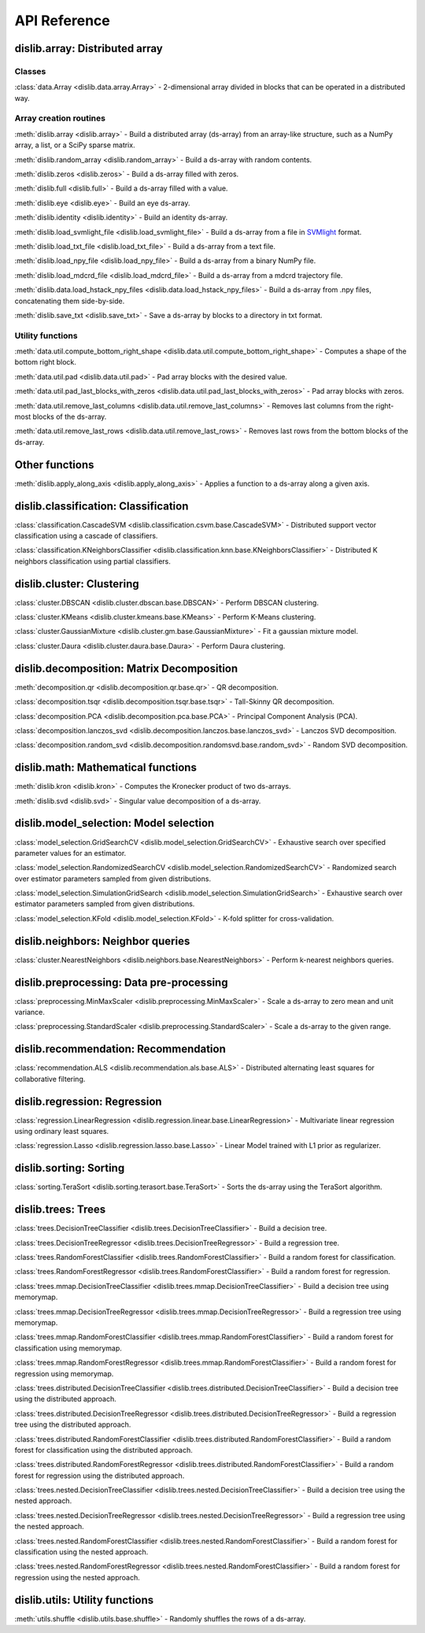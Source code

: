 API Reference
=============

dislib.array: Distributed array
-------------------------------

Classes
.......

:class:`data.Array <dislib.data.array.Array>` - 2-dimensional array divided in
blocks that can be operated in a distributed way.


Array creation routines
.......................

:meth:`dislib.array <dislib.array>` - Build a distributed array
(ds-array) from an array-like structure, such as a NumPy array, a list, or a SciPy sparse matrix.

:meth:`dislib.random_array <dislib.random_array>` - Build a ds-array with
random contents.

:meth:`dislib.zeros <dislib.zeros>` - Build a ds-array filled with zeros.

:meth:`dislib.full <dislib.full>` - Build a ds-array filled with a value.

:meth:`dislib.eye <dislib.eye>` - Build an eye ds-array.

:meth:`dislib.identity <dislib.identity>` - Build an identity ds-array.

:meth:`dislib.load_svmlight_file <dislib.load_svmlight_file>` - Build a
ds-array from a file in `SVMlight <http://svmlight.joachims.org/>`_ format.

:meth:`dislib.load_txt_file <dislib.load_txt_file>` - Build a
ds-array from a text file.

:meth:`dislib.load_npy_file <dislib.load_npy_file>` - Build a ds-array from
a binary NumPy file.

:meth:`dislib.load_mdcrd_file <dislib.load_mdcrd_file>` - Build a ds-array
from a mdcrd trajectory file.

:meth:`dislib.data.load_hstack_npy_files <dislib.data.load_hstack_npy_files>` - Build a ds-array
from .npy files, concatenating them side-by-side.

:meth:`dislib.save_txt <dislib.save_txt>` - Save a ds-array by blocks to a
directory in txt format.

Utility functions
.......................

:meth:`data.util.compute_bottom_right_shape <dislib.data.util.compute_bottom_right_shape>` -
Computes a shape of the bottom right block.

:meth:`data.util.pad <dislib.data.util.pad>` - Pad array blocks with
the desired value.

:meth:`data.util.pad_last_blocks_with_zeros <dislib.data.util.pad_last_blocks_with_zeros>` -
Pad array blocks with zeros.

:meth:`data.util.remove_last_columns <dislib.data.util.remove_last_columns>` -
Removes last columns from the right-most blocks of the ds-array.

:meth:`data.util.remove_last_rows <dislib.data.util.remove_last_rows>` -
Removes last rows from the bottom blocks of the ds-array.


Other functions
---------------

:meth:`dislib.apply_along_axis <dislib.apply_along_axis>` - Applies a
function to a ds-array along a given axis.


dislib.classification: Classification
-------------------------------------

:class:`classification.CascadeSVM <dislib.classification.csvm.base.CascadeSVM>`
- Distributed support vector classification using a cascade of classifiers.

:class:`classification.KNeighborsClassifier <dislib.classification.knn.base.KNeighborsClassifier>`
- Distributed K neighbors classification using partial classifiers.


dislib.cluster: Clustering
--------------------------

:class:`cluster.DBSCAN <dislib.cluster.dbscan.base.DBSCAN>` - Perform DBSCAN
clustering.

:class:`cluster.KMeans <dislib.cluster.kmeans.base.KMeans>` - Perform K-Means
clustering.

:class:`cluster.GaussianMixture <dislib.cluster.gm.base.GaussianMixture>` -
Fit a gaussian mixture model.

:class:`cluster.Daura <dislib.cluster.daura.base.Daura>` - Perform Daura
clustering.


dislib.decomposition: Matrix Decomposition
------------------------------------------

:meth:`decomposition.qr <dislib.decomposition.qr.base.qr>` -
QR decomposition.

:class:`decomposition.tsqr <dislib.decomposition.tsqr.base.tsqr>` -
Tall-Skinny QR decomposition.

:class:`decomposition.PCA <dislib.decomposition.pca.base.PCA>` -
Principal
Component Analysis (PCA).

:class:`decomposition.lanczos_svd <dislib.decomposition.lanczos.base.lanczos_svd>` -
Lanczos SVD decomposition.

:class:`decomposition.random_svd <dislib.decomposition.randomsvd.base.random_svd>` -
Random SVD decomposition.


dislib.math: Mathematical functions
-----------------------------------

:meth:`dislib.kron <dislib.kron>` - Computes the Kronecker product of two
ds-arrays.

:meth:`dislib.svd <dislib.svd>` - Singular value decomposition of a ds-array.


dislib.model_selection: Model selection
---------------------------------------

:class:`model_selection.GridSearchCV <dislib.model_selection.GridSearchCV>` -
Exhaustive search over specified parameter values for an estimator.

:class:`model_selection.RandomizedSearchCV <dislib.model_selection.RandomizedSearchCV>` -
Randomized search over estimator parameters sampled from given distributions.

:class:`model_selection.SimulationGridSearch <dislib.model_selection.SimulationGridSearch>` -
Exhaustive search over estimator parameters sampled from given distributions.

:class:`model_selection.KFold <dislib.model_selection.KFold>` -
K-fold splitter for cross-validation.


dislib.neighbors: Neighbor queries
----------------------------------

:class:`cluster.NearestNeighbors <dislib.neighbors.base.NearestNeighbors>` -
Perform k-nearest neighbors queries.


dislib.preprocessing: Data pre-processing
-----------------------------------------

:class:`preprocessing.MinMaxScaler <dislib.preprocessing.MinMaxScaler>` -
Scale a ds-array to zero mean and unit variance.

:class:`preprocessing.StandardScaler <dislib.preprocessing.StandardScaler>` -
Scale a ds-array to the given range.


dislib.recommendation: Recommendation
-------------------------------------

:class:`recommendation.ALS <dislib.recommendation.als.base.ALS>`
- Distributed alternating least squares for collaborative filtering.


dislib.regression: Regression
-----------------------------

:class:`regression.LinearRegression <dislib.regression.linear.base.LinearRegression>`
- Multivariate linear regression using ordinary least squares.


:class:`regression.Lasso <dislib.regression.lasso.base.Lasso>`
- Linear Model trained with L1 prior as regularizer.


dislib.sorting: Sorting
-----------------------------

:class:`sorting.TeraSort <dislib.sorting.terasort.base.TeraSort>`
-  Sorts the ds-array using the TeraSort algorithm.

dislib.trees: Trees
-------------------------------------

:class:`trees.DecisionTreeClassifier <dislib.trees.DecisionTreeClassifier>` -
Build a decision tree.

:class:`trees.DecisionTreeRegressor <dislib.trees.DecisionTreeRegressor>` -
Build a regression tree.

:class:`trees.RandomForestClassifier <dislib.trees.RandomForestClassifier>` -
Build a random forest for classification.

:class:`trees.RandomForestRegressor <dislib.trees.RandomForestClassifier>` -
Build a random forest for regression.

:class:`trees.mmap.DecisionTreeClassifier <dislib.trees.mmap.DecisionTreeClassifier>` -
Build a decision tree using memorymap.

:class:`trees.mmap.DecisionTreeRegressor <dislib.trees.mmap.DecisionTreeRegressor>` -
Build a regression tree using memorymap.

:class:`trees.mmap.RandomForestClassifier <dislib.trees.mmap.RandomForestClassifier>` -
Build a random forest for classification using memorymap.

:class:`trees.mmap.RandomForestRegressor <dislib.trees.mmap.RandomForestClassifier>` -
Build a random forest for regression using memorymap.

:class:`trees.distributed.DecisionTreeClassifier <dislib.trees.distributed.DecisionTreeClassifier>` -
Build a decision tree using the distributed approach.

:class:`trees.distributed.DecisionTreeRegressor <dislib.trees.distributed.DecisionTreeRegressor>` -
Build a regression tree using the distributed approach.

:class:`trees.distributed.RandomForestClassifier <dislib.trees.distributed.RandomForestClassifier>` -
Build a random forest for classification using the distributed approach.

:class:`trees.distributed.RandomForestRegressor <dislib.trees.distributed.RandomForestClassifier>` -
Build a random forest for regression using the distributed approach.

:class:`trees.nested.DecisionTreeClassifier <dislib.trees.nested.DecisionTreeClassifier>` -
Build a decision tree using the nested approach.

:class:`trees.nested.DecisionTreeRegressor <dislib.trees.nested.DecisionTreeRegressor>` -
Build a regression tree using the nested approach.

:class:`trees.nested.RandomForestClassifier <dislib.trees.nested.RandomForestClassifier>` -
Build a random forest for classification using the nested approach.

:class:`trees.nested.RandomForestRegressor <dislib.trees.nested.RandomForestClassifier>` -
Build a random forest for regression using the nested approach.


dislib.utils: Utility functions
-------------------------------------

:meth:`utils.shuffle <dislib.utils.base.shuffle>` - Randomly shuffles the
rows of a ds-array.
